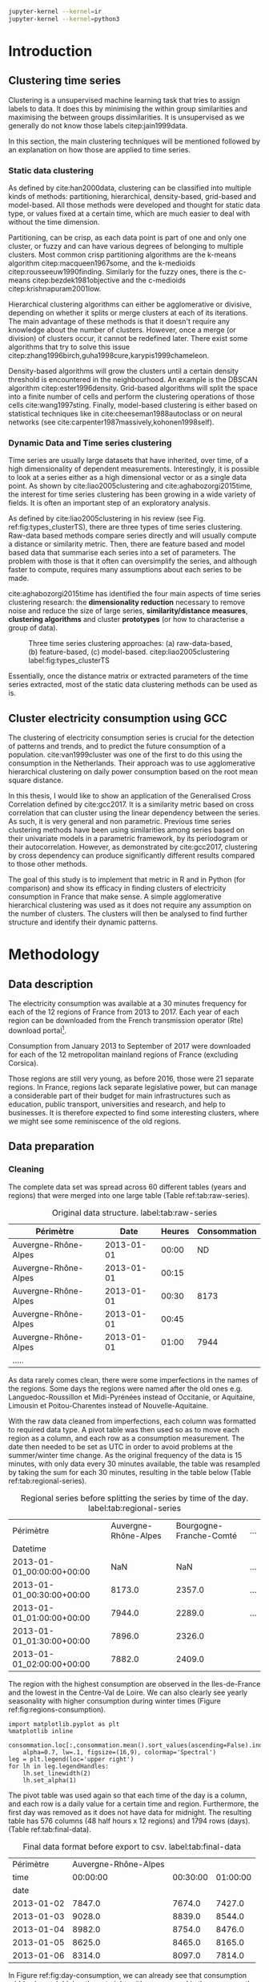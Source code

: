 #+PROPERTY: header-args :eval no-export :exports results
#+PROPERTY: header-args:R :session kernel-8c2454b8-2cd2-45aa-9a12-feaab15d5c16.json
#+PROPERTY: header-args:ipython :session kernel-d3db1f04-9244-423c-8c12-0d474efae3b5.json
#+PROPERTY: header-args:ipython+ :results raw drawer

#+OPTIONS: toc:nil 
#+OPTIONS: ^:{} 
# #+OPTIONS: tags:nil 
# #+OPTIONS: 
# #+OPTIONS: 
# #+EXPORT_EXCLUDE_TAGS: noexport

#+latex_header: \input{./latex/plantilla_memoria_tfm.tex}
#+Bibliography: ~/ref.bib

#+BEGIN_SRC sh
    jupyter-kernel --kernel=ir
    jupyter-kernel --kernel=python3
#+END_SRC

\pagebreak
* Introduction

** Clustering time series
   
    Clustering is a unsupervised machine learning task that tries to assign
    labels to data. It does this by minimising the within group similarities
    and maximising the between groups dissimilarities. It is unsupervised as we
    generally do not know those labels citep:jain1999data.
    
    In this section, the main clustering techniques will be mentioned followed
    by an explanation on how those are applied to time series.
   
*** Static data clustering

    As defined by cite:han2000data, clustering can be classified into multiple
    kinds of methods: partitioning, hierarchical, density-based, grid-based and
    model-based. All those methods were developed and thought for static data
    type, or values fixed at a certain time, which are much easier to deal with
    without the time dimension.

    Partitioning, can be crisp, as each data point is part of one and only one
    cluster, or fuzzy and can have various degrees of belonging to multiple
    clusters. Most common crisp partitioning algorithms are the k-means algorithm
    citep:macqueen1967some, and the k-medioids citep:rousseeuw1990finding.
    Similarly for the fuzzy ones, there is the c-means citep:bezdek1981objective
    and the c-medioids citep:krishnapuram2001low.
   
    Hierarchical clustering algorithms can either be agglomerative or divisive,
    depending on whether it splits or merge clusters at each of its iterations.
    The main advantage of these methods is that it doesn't require any knowledge
    about the number of clusters. However, once a merge (or division) of clusters
    occur, it cannot be redefined later. There exist some algorithms that try to
    solve this issue citep:zhang1996birch,guha1998cure,karypis1999chameleon.
   
    Density-based algorithms will grow the clusters until a certain density
    threshold is encountered in the neighbourhood. An example is the DBSCAN
    algorithm citep:ester1996density. Grid-based algorithms will split the space
    into a finite number of cells and perform the clustering operations of those
    cells cite:wang1997sting. Finally, model-based clustering is either based on
    statistical techniques like in cite:cheeseman1988autoclass or on neural
    networks (see cite:carpenter1987massively,kohonen1998self).

               
*** Dynamic Data and Time series clustering
    
    Time series are usually large datasets that have inherited, over time, of a high
    dimensionality of dependent measurements. Interestingly, it is possible
    to look at a series either as a high dimensional vector or as a single data
    point. As shown by cite:liao2005clustering and cite:aghabozorgi2015time, the
    interest for time series clustering has been growing in a wide variety of fields.
    It is often an important step of an exploratory analysis.
    
    As defined by cite:liao2005clustering in his review (see Fig.
    ref:fig:types_clusterTS), there are three types of time series clustering.
    Raw-data based methods compare series directly and will usually compute a
    distance or similarity metric. Then, there are feature based and model based
    data that summarise each series into a set of parameters. The problem with
    those is that it often can oversimplify the series, and although faster to
    compute, requires many assumptions about each series to be made.
    
    cite:aghabozorgi2015time has identified the four main aspects of time series
    clustering research: the *dimensionality reduction* necessary to remove noise
    and reduce the size of large series, *similarity/distance measures*,
    *clustering algorithms* and cluster *prototypes* (or how to characterise a group
    of data).

   #+caption: Three time series clustering approaches: (a) raw-data-based, (b) feature-based, (c) model-based. citep:liao2005clustering label:fig:types_clusterTS
   [[file:img/types_clusterTS.png]]
   
   Essentially, once the distance matrix or extracted parameters of the time series
   extracted, most of the static data clustering methods can be used as is.
     
** Cluster electricity consumption using GCC
   
   The clustering of electricity consumption series is crucial for the detection
   of patterns and trends, and to predict the future consumption of a
   population. cite:van1999cluster was one of the first to do this using the
   consumption in the Netherlands. Their approach was to use agglomerative
   hierarchical clustering on daily power consumption based on the root mean
   square distance.
   
   In this thesis, I would like to show an application of the Generalised Cross
   Correlation defined by cite:gcc2017. It is a similarity metric based on cross
   correlation that can cluster using the linear dependency between the series.
   As such, it is very general and non parametric. Previous time series
   clustering methods have been using similarities among series based on their
   univariate models in a parametric framework, by its periodogram or their
   autocorrelation. However, as demonstrated by cite:gcc2017, clustering by
   cross dependency can produce significantly different results compared
   to those other methods.
   
   The goal of this study is to implement that metric in R and in Python (for
   comparison) and show its efficacy in finding clusters of electricity
   consumption in France that make sense. A simple agglomerative hierarchical
   clustering was used as it does not require any assumption on the number of
   clusters. The clusters will then be analysed to find further structure and
   identify their dynamic patterns.

   \pagebreak
* Methodology
** Data description
   The electricity consumption was available at a 30 minutes frequency for each of
   the 12 regions of France from 2013 to 2017. Each year of each region can be
   downloaded from the French transmission operator (Rte) download portal[fn:1].

   Consumption from January 2013 to September of 2017 were downloaded for each of
   the 12 metropolitan mainland regions of France (excluding Corsica). 

   Those regions are still very young, as before 2016, those were 21
   separate regions. In France, regions lack separate legislative power, but can
   manage a considerable part of their budget for main infrastructures such as
   education, public transport, universities and research, and help to businesses.
   It is therefore expected to find some interesting clusters, where we might see
   some reminiscence of the old regions.

[fn:1] http://www.rte-france.com/en/eco2mix/eco2mix-telechargement-en

** Data preparation
*** Cleaning

    The complete data set was spread across 60 different tables (years and
    regions) that were merged into one large table (Table ref:tab:raw-series).

#+caption: Original data structure. label:tab:raw-series
| Périmètre            |       Date | Heures | Consommation |
|----------------------+------------+--------+--------------|
| Auvergne-Rhône-Alpes | 2013-01-01 |  00:00 |           ND |
| Auvergne-Rhône-Alpes | 2013-01-01 |  00:15 |              |
| Auvergne-Rhône-Alpes | 2013-01-01 |  00:30 |         8173 |
| Auvergne-Rhône-Alpes | 2013-01-01 |  00:45 |              |
| Auvergne-Rhône-Alpes | 2013-01-01 |  01:00 |         7944 |
| .....                |            |        |              |

    As data rarely comes clean, there were some imperfections in the names of
    the regions. Some days the regions were named after the old ones e.g.
    Languedoc-Roussillon et Midi-Pyrénées instead of Occitanie, or Aquitaine,
    Limousin et Poitou-Charentes instead of Nouvelle-Aquitaine.

    With the raw data cleaned from imperfections, each column was formatted to
    required data type. A pivot table was then used so as to move each region as
    a column, and each row as a consumption measurement. The date then needed to
    be set as UTC in order to avoid problems at the summer/winter time change.
    As the original frequency of the data is 15 minutes, with only data every 30
    minutes available, the table was resampled by taking the sum for each 30
    minutes, resulting in the table below (Table ref:tab:regional-series).
 
#+BEGIN_SRC ipython :exports none :results silent
  from os.path import join
  import glob
  import pandas as pd

  data_path = "data"

  # Combine all the .xls interruptof each region
  data = pd.concat([
      pd.read_table(
          file, encoding="cp1252", delimiter="\t", engine="python",
          index_col=False).iloc[:-1, :]
      for file in glob.glob(join(data_path, "*.xls"))
  ])

  # Format type of variables
  data["Consommation"] = pd.to_numeric(data["Consommation"], errors='coerce')
  data["Datetime"] = pd.to_datetime(
      (data["Date"] + '_' + data["Heures"]).apply(str), format='%Y-%m-%d_%H:%M')

  # Correct regions names
  data.loc[data['Périmètre'] == 'Auvergne et Rhône-Alpes', 'Périmètre'] = 'Auvergne-Rhône-Alpes'
  data.loc[data['Périmètre'] == 'Bourgogne et Franche Comté', 'Périmètre'] = 'Bourgogne-Franche-Comté'
  data.loc[data['Périmètre'] == 'Alsace, Champagne-Ardenne et Lorraine', 'Périmètre'] = 'Grand-Est'
  data.loc[data['Périmètre'] == 'Nord-Pas-de-Calais et Picardie', 'Périmètre'] = 'Hauts-de-France'
  data.loc[data['Périmètre'] == 'Aquitaine, Limousin et Poitou-Charentes', 'Périmètre'] = 'Nouvelle-Aquitaine'
  data.loc[data['Périmètre'] == 'Languedoc-Roussillon et Midi-Pyrénées', 'Périmètre'] = 'Occitanie'

  # Reshape to row = datetime and column = region, all values are consumption
  consommation = pd.pivot_table(
      data, values='Consommation', index='Datetime', columns=['Périmètre'])
  # Set timezone as it creates problem when changing between daylight saving times.
  consommation = consommation.tz_localize('UTC', ambiguous=False)
  consommation = consommation.resample('30T').sum()
  #+END_SRC

#+caption: Regional series before splitting the series by time of the day. label:tab:regional-series
| Périmètre                 | Auvergne-Rhône-Alpes | Bourgogne-Franche-Comté | ... |
| Datetime                  |                      |                         |     |
|---------------------------+----------------------+-------------------------+-----|
| 2013-01-01_00:00:00+00:00 |                  NaN |                     NaN | ... |
| 2013-01-01_00:30:00+00:00 |               8173.0 |                  2357.0 | ... |
| 2013-01-01_01:00:00+00:00 |               7944.0 |                  2289.0 | ... |
| 2013-01-01_01:30:00+00:00 |               7896.0 |                  2326.0 |     |
| 2013-01-01_02:00:00+00:00 |               7882.0 |                  2409.0 |     |


The region with the highest consumption are observed in the Iles-de-France and
the lowest in the Centre-Val de Loire. We can also clearly see yearly
seasonality with higher consumption during winter times (Figure ref:fig:regions-consumption).

   #+BEGIN_SRC ipython :ipyfile
     import matplotlib.pyplot as plt
     %matplotlib inline

     consommation.loc[:,consommation.mean().sort_values(ascending=False).index].plot(
         alpha=0.7, lw=.1, figsize=(16,9), colormap='Spectral')
     leg = plt.legend(loc='upper right')
     for lh in leg.legendHandles:
         lh.set_linewidth(2)
         lh.set_alpha(1)
   #+END_SRC

#+RESULTS:
:RESULTS:
# Out[5]:
#+caption: Electricity consumption of each of the French regions from 2013 to end 2017. label:fig:regions-consumption
[[file:./obipy-resources/3170sqC.png]]
:END:

The pivot table was used again so that each time of the day is a column, and
each row is a daily value for a certain time and region. Furthermore, the first
day was removed as it does not have data for midnight. The resulting table has
576 columns (48 half hours x 12 regions) and 1794 rows (days).(Table ref:tab:final-data).

 #+BEGIN_SRC ipython :exports none :results silent
   import datetime

   consommation["date"] = pd.to_datetime(consommation.index).date
   consommation["time"] = pd.to_datetime(consommation.index).time
   consommation = pd.pivot_table(pd.melt(consommation, id_vars=["date", "time"]),
                               index="date", values="value", columns=["Périmètre", "time"])
   consommation = consommation.loc[datetime.date(2013,1,2):, :]
 #+END_SRC

#+caption: Final data format before export to csv. label:tab:final-data
|  Périmètre | Auvergne-Rhône-Alpes |          |          |
|       time |             00:00:00 | 00:30:00 | 01:00:00 |
|------------+----------------------+----------+----------|
|       date |                      |          |          |
| 2013-01-02 |               7847.0 |   7674.0 |   7427.0 |
| 2013-01-03 |               9028.0 |   8839.0 |   8544.0 |
| 2013-01-04 |               8982.0 |   8754.0 |   8476.0 |
| 2013-01-05 |               8625.0 |   8465.0 |   8165.0 |
| 2013-01-06 |               8314.0 |   8097.0 |   7814.0 |


In Figure ref:fig:day-consumption, we can already see that consumption midday
is much higher than at night, with more spread in the summmer than in the winter.

   #+BEGIN_SRC ipython :ipyfile
     mean_by_time  = consommation.groupby(level=1,  axis=1).mean().reset_index()
     mean_by_time.loc[:,mean_by_time.mean().sort_values(ascending=False).index].plot(
         alpha=0.9, lw=.5, figsize=(20,14), colormap='Spectral')
     leg = plt.legend(loc='upper right')
     for lh in leg.legendHandles:
         lh.set_linewidth(2)
         lh.set_alpha(1)
 #+END_SRC

 #+RESULTS:
 :RESULTS:
 # Out[68]:
#+caption: Regional mean electricity consumption at different times. label:fig:day-consumption
 [[file:./obipy-resources/3170jWw.png]]
 :END:

 #+BEGIN_SRC ipython :exports none :results silent
   # Merge multi index column names to read in R
   consommation.columns = [col[0] + '_' + str(col[1]) for col in consommation.columns.values]
   # Save to access from R
   consommation.to_csv(join(data_path, "consommation.csv"))
 #+END_SRC

*** Transformation

**** Stationarity
     
     The original series have a strong seasonality as show in Figure ref:fig:acf-raw.
 
 #+BEGIN_SRC R :results output graphics :file ./img/acf_diff7_R.png :width 900 :height 600
   library(tidyverse)
   library(xts)

   consommation <- read.csv('./data/consommation.csv', row.names='date')

   par(mfrow=c(3,4))
   par(mar=c(5.1,4.1,4.1,2.1))
   for (i in 1:12){
     acf(consommation[,(i-1)*48+1], lag=100, main=colnames(consommation)[(i-1)*48+1])
   }
 #+END_SRC

 #+caption: Autocorrelation function for the selected series of the original data. label:fig:acf-raw
 #+RESULTS:
 [[file:./img/acf_diff7_R.png]]
 
To try and remove it, we first take a regular difference, since the series have
strong dependence compatible to long memory processes. For sake of simplicity, a
regular difference instead of fractional ones. (Fig. ref:fig:acf-regular).
 
 #+BEGIN_SRC R :results output graphics :file ./img/acf_test_R.png :width 900 :height 600
   par(mfrow=c(3,4))
   par(mar=c(5.1,4.1,4.1,2.1))
   for (i in 1:12){
     acf(diff(consommation[,(i-1)*48+1], 1), lag=100, main=colnames(consommation)[(i-1)*48+1])
   }
 #+END_SRC

 #+caption: Autocorrelation function of the regularly differentiated series for selected series. label:fig:acf-regular
 #+RESULTS:
 [[file:./img/acf_test_R.png]]

The weekly difference was then taken (difference between all the values
separated by seven days). This was able to remove most of all seasonality, as
most of the values stay within the confidence interval (fig. ref:fig:acf-final).

 #+BEGIN_SRC R :results output graphics :file ./img/acf_diff71_R.png :width 900 :height 600
   par(mfrow=c(3,4))
   par(mar=c(5.1,4.1,4.1,2.1))
   for (i in 1:12){
     acf(diff(diff(consommation[,(i-1)*48+1],1),7), lag=100, main=colnames(consommation)[(i-1)*48+1])
   }
 #+END_SRC

 #+caption: Autocorrelation function of the selected regularly and weekly differenciated series. label:fig:acf-final
 #+RESULTS:
 [[file:./img/acf_diff71_R.png]]
 
The Dickey-Fuller test was used on all the series and confirmed that
 all the series are now significantly stationary (all p-values lower than 10e^{-21}).

 #+BEGIN_SRC R :exports none :results silent
   library(fpp)

   consommation <- diff(diff(as.matrix(consommation),7),1)
   max_p = 0
   for (i in 2:dim(consommation)[2]){
     p = adf.test(consommation[,i], alternative='stationary')$p.value
     if (p > max_p){
       max_p <- p
     }
   }
   print(paste(c('All values below', max_p), collapse=' '))
 #+END_SRC
 
#+BEGIN_SRC R :exports none
  library(uroot)

  hegy.test()
#+END_SRC


 #+BEGIN_SRC ipython :ipyfile :exports none :results silent
   from statsmodels.tsa.stattools import acf
   import pandas as pd
   import matplotlib.pyplot as plt
   from os.path import join
   from statsmodels.tsa.stattools import adfuller
   %matplotlib inline

   data_path = "data"

   consommation = pd.read_csv(join(data_path, 'consommation.csv'), index_col=0)

   def test_stationarity(timeseries):
       # Perform Dickey-Fuller test:
       dftest = adfuller(timeseries, autolag="AIC")
       dfoutput = pd.Series(dftest[0:4], index=['Test Statistic', 'p-value', '#Lags Used', 'Number of Observations Used'])
       for key, value in dftest[4].items():
           dfoutput['Critical Value (%s)' % key] = value
       return dfoutput

   consommation = consommation.diff(7).diff(1).iloc[8:,:]
   p_values = consommation.apply(lambda x: test_stationarity(x)["p-value"])
   p_values.max()
 #+END_SRC

 #+RESULTS:
 :RESULTS:
 # Out[74]:
 : 1.601721472225731e-22
 :END:

**** Standardisation
     
 In order to standardise the data so as to get a zero mean and standard deviation of
 1, the z-score was applied to each individual series eqref:eq:zscore.

 \begin{equation}
 z_t = \frac{x_t - \hat{\mu}}{\hat{\sigma}} \label{eq:zscore},
 \end{equation}
 
 where $\hat{\mu} = \bar{X}_t$ and $\hat{\sigma}^2 = Var(X_t)$.

 
#+BEGIN_SRC R :exports none :results output drawer
  consommation <- scale(consommation)

  print(mean(consommation[,1]))
  print(sd(consommation[,1]))
#+END_SRC

#+RESULTS:
:RESULTS:
[1] -2.064756e-17
[1] 1
:END:
 

#+BEGIN_SRC ipython :exports none :results output drawer
  from scipy.stats.mstats import zscore
  consommation = consommation.apply(zscore, axis=0)
  print('Mean of z score is between', consommation.mean().min(), ' and ', consommation.mean().max())
  print('Std of z score is between', consommation.std().min(), ' and ', consommation.std().max())
#+END_SRC

#+RESULTS:
:RESULTS:
Mean of z score is between -3.4562374114870496e-17  and  4.674623261579606e-17
Std of z score is between 1.000280072824422  and  1.000280072824427
:END:
     

   \pagebreak
** GCC description
   
   As described before, the GCC is a general non parametric similarity
   metric (as it does not assume any parametric model for the series), that look
   at the dependencies between series using their cross correlation. The main
   idea is that it is possible to first cluster the series by the dependency
   among the series, without any assumption made on those. Then it is possible
   to break down those more homogeneous clusters looking at the internal
   dependency of those series.

   The GCC computation is based on the determinant of the cross correlation
   matrices from lag zero to lag k. To do this, for a given k, it is necessary
   to construct the $X(i)$ and $X(j)$ matrices from the $i$-th and $j$-th series (of
   size T) as follow:

   \begin{equation}
   X(i) = 
   \begin{pmatrix}
     X_{i,1}   & X_{i,2}     & \ldots & X_{i,k+1}\\
     X_{i,2}   & X_{i,3}     & \ldots & X_{i,k+2}\\
     \vdots    & \vdots      & \ddots & \vdots   \\
     X_{i,T-k} & X_{i,T-k+1} & \ldots & X_{i,T}  \\
   \end{pmatrix}.
   \end{equation}

   With both $X(i)$ and $X(j)$ constructed, we can merge them to form 

   \begin{equation}
   X(i,j) = (X(i),X(j)).
   \end{equation}

   The GCC is can then be computed as:

   \begin{equation}
   \widehat{GCC}(X_i,X_i) = 1 - \frac{|\widehat{R}_{X(i,j)}|^{k+1}}{|\widehat{R}_{X(i)}|^{k+1}|\widehat{R}_{X(j)}|^{k+1}}, \label{eq:GCC}
   \end{equation}

   where $\widehat{R}$ is the sample correlation matrix of each matrix. This gives
   a similarity value between 0 and 1 where 1 is the highest possible degree of similarity
   possible and 0 when there is absolutely no cross dependency between the series. 

   For clustering it is then necessary to build a distance matrix as such:

   \begin{equation}
   DM_{\widehat{GCC}} = 
   \begin{pmatrix}
     0                          & 1-\widehat{GCC}(X_1,X_2) & \ldots & 1-\widehat{GCC}(X_1,X_N)\\
     1-\widehat{GCC}(X_2,X_1)   & 0                        & \ldots & 1-\widehat{GCC}(X_2,X_N)\\
     \vdots                     & \vdots                   & \ddots & \vdots                  \\
     1-\widehat{GCC}(X_N,X_1)   & 1-\widehat{GCC}(X_N,X_2) & \ldots & 0                       \\
   \end{pmatrix}.
   \end{equation}

   It is necessary to do $1-\widehat{GCC}(X_i,X_j)$ if the original measure was
   calculated as in equation (ref:eq:GCC), which is a similarity metric, and what is
   needed here is a distance where 0 corresponds to series close to each other
   and 1 to series that are far apart.
   
   There are two ways for selecting the number of lag k. Either by taking the
   maximum order p of all series fitted an auto-regressive model with BIC as the
   model selection criterion, or using a Dynamic Factor Model which will give
   more information about the relevant number of lags for the cross
   correlations, as described in cite:gcc2017.

   
** GCC calculation
**** Selecting k
     
     In order to select k, the maximum lag was taken by fitting auto-regressive
     models to each of the series (using BIC). A maximum lag of 40 was used and was computed
     both in R and in Python (see Appendix). In both case, it found a maximum fitted lag of 37.
     This k was considered sufficiently large to capture the cross dependencies
     between the series and was therefore used.
    
   
     This lag seems appropriate when looking at the partial autocorrelation
     functions in Figure ref:fig:pacf, as that is where the last significant
     value is observed.

    #+BEGIN_SRC ipython :exports results :results raw graphics
      from statsmodels.tsa.stattools import pacf
      import numpy as np

      plt.figure()
      ax = plt.gca()
      all_pacf = np.array([pacf(consommation.loc[:,columns], nlags=100) for columns in consommation])
      mean_pacf = pacf(consommation.mean(axis=1).values, nlags=100)
      plt.axhline(1.96/np.sqrt(len(mean_pacf)), color='red')
      plt.axhline(-1.96/np.sqrt(len(mean_pacf)), color='red')
      for p in all_pacf:
          plt.plot(p, alpha=0.05, color="black")
      plt.plot(pacf(consommation.mean(axis=1), nlags=100), color='red')
      ax.set_xlabel("Lag")
      ax.set_ylabel("Partial Autocorrelation")
    #+END_SRC

    #+caption: Partial autocorrelation functions of the stationary scaled data. label:fig:pacf
    #+RESULTS:
    [[file:./obipy-resources/324eFu.png]]
**** Distance matrix
     
The GCC was computed in both R and in Python to validate the results (see Appendix). The
maximum difference between the results of the computation in the two language
was of \pm5.3e^{-15} and can therefore be considered equivalent.
    
#+BEGIN_SRC ipython :exports none
  DM_R = pd.read_csv('./data/DM_GCC_37_R.csv', index_col=0)
  DM_GCC = pd.read_csv('./data/DM_GCC_37.csv', index_col=0)
  abs(DM_R.values - DM_GCC.values).max()
#+END_SRC

#+RESULTS:
:RESULTS:
# Out[76]:
: 5.329070518200751e-15
:END:


\pagebreak
* Results
   
** Clustering procedure
   
#+BEGIN_SRC R :exports none :results silent
  DM_GCC <- read.csv(file="data/DM_GCC_37_R.csv", row.names=1)
#+END_SRC

   Hierarchical clustering was used, as it doesn't require a defined number of
   clusters to be set, and can directly be computed with a distance matrix. 

*** Linkage
    
    More specifically, agglomerative clustering was used, where each data points
    starts in its own cluster and iteratively gets merged with its closest cluster.
    There are different methods to compute that intra-cluster distance, refered to
    as linkage method. The most popular methods were compared using the cophenetic
    correlation, which is the correlation coefficient between the distances between
    each point using their cluster distances and the original distance. A value
    closer to 1 means that the defined clusters respect better the original
    distances. 
    
    As such, in both R and Python, the most conservative method was the
    average linkage and was therefore used to create the dendrogram (Table
    ref:tab:cophenetic). Different results were obtained for the 'centroid' and
    'median' method, but still didn't beat the 0.77 of cophenetic correlation of
    the 'average' linkage.
    
    #+BEGIN_SRC ipython :exports none :results raw drawer
      import scipy.cluster.hierarchy as hcl
      from scipy.spatial.distance import pdist

      linkage_gcc = hcl.single(squareform(DM_GCC))
      single = hcl.cophenet(linkage_gcc, pdist_gcc)[0]
      linkage_gcc = hcl.average(squareform(DM_GCC))
      average = hcl.cophenet(linkage_gcc, pdist_gcc)[0]
      linkage_gcc = hcl.centroid(squareform(DM_GCC))
      centroid = hcl.cophenet(linkage_gcc, pdist_gcc)[0]
      linkage_gcc = hcl.weighted(squareform(DM_GCC))
      weighted = hcl.cophenet(linkage_gcc, pdist_gcc)[0]
      linkage_gcc = hcl.median(squareform(DM_GCC))
      median = hcl.cophenet(linkage_gcc, pdist_gcc)[0]
      linkage_gcc = hcl.complete(squareform(DM_GCC))
      complete = hcl.cophenet(linkage_gcc, pdist_gcc)[0]
      linkage_gcc = hcl.ward(squareform(DM_GCC))
      ward = hcl.cophenet(linkage_gcc, pdist_gcc)[0]

      pd.DataFrame({
          'Single': single,
          'Average': average,
          'Centroid': centroid,
          'Weighted': weighted,
          'Median': median,
          'Complete': complete,
          'Ward': ward
      }, index=['Python'])

    #+END_SRC 

    #+RESULTS:
    :RESULTS:
    # Out[1258]:
    #+BEGIN_EXAMPLE
      Average  Centroid  Complete    Median    Single      Ward  Weighted
      Python  0.775384  0.732748  0.693934  0.697206  0.691684  0.663364   0.74322
    #+END_EXAMPLE
    :END:
    
    #+BEGIN_SRC R :exports none :results output drawer
      cor(as.dist(DM_GCC),cophenetic(hclust(as.dist(DM_GCC), method = 'average')))
      cor(as.dist(DM_GCC),cophenetic(hclust(as.dist(DM_GCC), method = 'centroid')))
      cor(as.dist(DM_GCC),cophenetic(hclust(as.dist(DM_GCC), method = 'single')))
      cor(as.dist(DM_GCC),cophenetic(hclust(as.dist(DM_GCC), method = 'median')))
      cor(as.dist(DM_GCC),cophenetic(hclust(as.dist(DM_GCC), method = 'ward.D2')))
      cor(as.dist(DM_GCC),cophenetic(hclust(as.dist(DM_GCC), method = 'complete')))
      cor(as.dist(DM_GCC),cophenetic(hclust(as.dist(DM_GCC), method = 'mcquitty')))
    #+END_SRC

    #+RESULTS:
    :RESULTS:
    [1] 0.7753839
    [1] 0.5551742
    [1] 0.6916843
    [1] 0.2873143
    [1] 0.6633638
    [1] 0.6939336
    [1] 0.7432199
    :END:
     
#+caption: Cophenetic correlation of linkage methods. label:tab:cophenetic
|        | Average | Centroid | Complete | Median | Single | Ward | Weighted |
| Python |    0.77 |     0.73 |     0.69 |   0.70 |   0.69 | 0.66 |     0.74 |
| R      |    0.77 |     0.55 |     0.69 |   0.29 |   0.69 | 0.66 |     0.74 |

     
    In Figure ref:fig:heatmap we can clearly see that there is a lot of structure.
    There are distances across the whole range of the GCC, making it easier to
    distinguish the groups. In fact, the regions appear the be the main
    influencing factor.

    #+BEGIN_SRC ipython :ipyfile :results raw drawer
      import seaborn as sns
      linkage = hcl.linkage(squareform(DM_GCC), method='average')
      sns.clustermap(DM_GCC, row_linkage=linkage, col_linkage=linkage)
      plt.show()
    #+END_SRC

    #+RESULTS:
    :RESULTS:
    # Out[1146]:
    #+caption: Heatmap of the distance matrix rearranged using the average linkage hierarchical clustering. label:fig:heatmap
    [[file:./obipy-resources/324NaF.png]]
    :END:
    
    \pagebreak
*** Number of clusters
    
    Determining the number of cluster can be very challenging. The /factoextra/
    package in R citep:kassambara2016factoextra provides functions to intent
    finding that number automatically. However, as you can see in Figure
    ref:fig:nbclusters_r, it isn't always that obvious.

    The larger silhouette width is observed at two clusters but there is a small
    peak at five clusters. We can also see that the more clusters the better the
    gap statistic. However, we can see a small peak at k=5. Looking at the sum
    of square distance, we can also notice a small "elbow" at k=5.
   
    #+caption: Mean silhouette width, gap statistic and total within cluster sum of square distance for each number of cluster. label:fig:nbclusters_r
    [[file:img/nbclusters_r.png]]
    
    # #+BEGIN_SRC R :file ./img/silhouette_nb.png :results output graphics 
    #       # http://www.sthda.com/english/articles/29-cluster-validation-essentials/96-determining-the-optimal-number-of-clusters-3-must-know-methods/
    #   library(factoextra)
    #   fviz_nbclust(DM_GCC, hcut, method = "silhouette", k.max=30)
    # #+END_SRC

    # #+caption: Mean silhouette width for each number of cluster. label:fig:silhouette
    # #+RESULTS:
    # [[file:./img/silhouette_nb.png]]
    
    
    # In fig. ref:fig:gap, we can see that the more clusters the better the gap
    # statistic. However, we can see a small peak at k=5.
    
    # #+BEGIN_SRC R :file ./img/gap_nb_30.png :results output graphics
    # fviz_nbclust(DM_GCC, hcut, method = "gap_stat", k.max=30, nboot=3)
    # #+END_SRC

    # #+caption: Gap statistic for each number of cluster. label:fig:gap
    # #+RESULTS:
    # [[file:./img/gap_nb_30.png]]
    
# In figure ref:fig:wss, we can also notice a small "elbow" at k=5.

    
    # #+BEGIN_SRC R :file ./img/wss_nb.png :results output graphics
    # fviz_nbclust(DM_GCC, hcut, method = "wss", k.max=30)
    # #+END_SRC

    # #+caption: Total within cluster sum of square distance for each number of cluster. label:fig:wss
    # #+RESULTS:
    # [[file:./img/wss_nb.png]]
    

    This all suggest that there might be five clusters in our dataset, as shown on the
    dendrogram (Fig. ref:fig:dendrogram). Another way to look at those clusters is
    by looking the first two principal coordinates of the distance matrix (Fig. ref:fig:pca_cluster).
  
    #+BEGIN_SRC R :results output graphics :file ./img/dendrogram_R.png
      res <- hcut(as.dist(DM_GCC), k = 5, isdiss=TRUE)
      fviz_dend(res, rect = TRUE)
    #+END_SRC

    #+caption: Dendrogram of the distance matrix using average linkage. label:fig:dendrogram
    #+RESULTS:
    [[file:./img/dendrogram_R.png]]


    #+BEGIN_SRC R :results output graphics :file ./img/region_clusters_R.png
      hc <- hclust(as.dist(DM_GCC), method = 'average')
      groups <- cutree(hc, k=5)
      fviz_cluster(list(data=DM_GCC, cluster=groups), geom='point')
    #+END_SRC

    #+caption: five clusters over the two principal components of the distance matrix. label:fig:pca_cluster
    #+RESULTS:
    [[file:./img/region_clusters_R.png]]

    In Figure ref:fig:silhouette_width, we can see the silhouette width of each of the
    samples in their respective cluster. There seems to be some misclassification
    for some samples in cluster 3, but overall each cluster has notably high
    silhouette width.

    #+BEGIN_SRC R :results output graphics :file ./img/sil_clusters_R.png
      require("cluster")
      sil <- silhouette(groups, DM_GCC)
      fviz_silhouette(sil)
    #+END_SRC

    #+caption: Silhouette width of the samples in each cluster. label:fig:silhouette_width
    #+RESULTS:
    [[file:./img/sil_clusters_R.png]]



    
    \pagebreak
** Cluster description
   
*** Mapping the clusters

    If we were to only use two clusters, the PACA region is clearly the most
    distinct of all the regions (Fig. ref:fig:2clusters_map).

  #+BEGIN_SRC python :session :results silent
    import pygal
    from itertools import chain
    import pandas as pd
    import scipy.cluster.hierarchy as hcl
    from scipy.spatial.distance import squareform
    import numpy as np

    DM_GCC = pd.read_csv('data/DM_GCC_37.csv', index_col=0)
    consommation = pd.read_csv('data/consommation.csv',index_col=0)

    n_clusters = 5
    linkage = hcl.linkage(squareform(DM_GCC), method='average')
    clusters = hcl.fcluster(linkage, t=n_clusters, criterion="maxclust")

    regions = [string.split('_')[0] for string in consommation.columns]
    times = [string.split('_')[1] for string in consommation.columns]
    consommation_clusters = pd.DataFrame(np.transpose([regions,
                                                    times,
                                                    list(clusters)]), columns=["Region", "Time", "Cluster"])

    region_cluster = consommation_clusters.groupby(by="Region")["Cluster"].value_counts().index.to_frame()
    region_cluster.index = region_cluster["Region"].values

    region_codes = pd.read_csv("./data/frenchRegions.csv")

    region_cluster["Region"].isin(region_codes["Region"])
    region_cluster["region_match"] = region_cluster["Region"]

    region_codes = {}
    region_codes["Auvergne-Rhône-Alpes"] = [83, 82]
    region_codes["Bourgogne-Franche-Comté"] = [26, 43]
    region_codes["Bretagne"] = [53]
    region_codes["Centre-Val de Loire"] = [24]
    region_codes["Grand-Est"] = [42, 21, 41]
    region_codes["Hauts-de-France"] = [31, 22]
    region_codes["Ile-de-France"] = [11]
    region_codes["Normandie"] = [23, 25]
    region_codes["Nouvelle-Aquitaine"] = [72, 54, 74]
    region_codes["Occitanie"] = [91, 73]
    region_codes["PACA"] = [93]
    region_codes["Pays-de-la-Loire"] = [52]

    fr_chart = pygal.maps.fr.Regions()
    fr_chart.title = 'Regions clusters'
    for cluster in np.unique(region_cluster["Cluster"]):
        fr_chart.add("Cluster " + str(cluster), 
                    list(chain.from_iterable([region_codes[region] 
                                            for region in region_cluster.loc[
                                                region_cluster["Cluster"]==cluster, "Region"].values])))
    fr_chart.render_to_file("./img/5_regions_clusters.svg")
  #+END_SRC
  
  #+caption: Map of the two clusters on the map of France. The regions shown are the old more numerous regions, but the boundaries of the 12 new regions are the same. label:fig:2clusters_map
  [[file:./img/2clusters_map.png]]
  
  However, in order to have a deeper understanding of the composition of France,
  five clusters was the other clear delimitation. It is very clear here, that all
  the clusters have a strong geographical meaning. All regions are in different
  clusters apart from cluster 4 and 5 that are mixed geographically (Table
  ref:tab:regions_clusters and Fig. ref:fig:5clusters_map), which are more
  defined by their consumption over time.
  
#+caption: Regions in each clusters. label:tab:regions_clusters
|    1 | 2         | 3     | 4         | 5         |
|------+-----------+-------+-----------+-----------|
| PACA | N-A       | A-R-A | Bretagne  | Bretagne  |
|      | Occitanie | B-F-C | C-V-L     | C-V-L     |
|      |           | G-E   | I-F       | I-F       |
|      |           |       | Normandie | Normandie |
|      |           |       | P-L       | P-L       |
|      |           |       |           | H-F       |
  
#+BEGIN_SRC ipython :exports none
clustered_regions
#+END_SRC

#+RESULTS:
:RESULTS:
# Out[105]:
#+BEGIN_EXAMPLE
  {1: {'PACA'},
  2: {'Nouvelle-Aquitaine', 'Occitanie'},
  3: {'Auvergne-Rhône-Alpes', 'Bourgogne-Franche-Comté', 'Grand-Est'},
  4: {'Bretagne',
  'Centre-Val de Loire',
  'Ile-de-France',
  'Normandie',
  'Pays-de-la-Loire'},
  5: {'Bretagne',
  'Centre-Val de Loire',
  'Hauts-de-France',
  'Ile-de-France',
  'Normandie',
  'Pays-de-la-Loire'}}
#+END_EXAMPLE
:END:
  

  #+caption: Map of the five clusters on the map of France. The regions shown are the old more numerous regions, but the boundaries of the 12 new reiongs are the same. label:fig:5clusters_map
  [[file:./img/5clusters_map.png]]
   
\pagebreak
\pagebreak
*** Within clusters structure

    In this section, the goal was to find out if there was more structure within
    each of the clusters. A dendrogram was plotted for each cluster and the
    label was coloured depending on the time of the day, where black is late in
    the day and red is early morning. The lighter colours are towards midday.     

    Cluster 1 only contains the PACA region. In Figure ref:fig:cluster1, we can
    see that there are three main clusters, mornings from 6:30 to 11:00,
    midday-afternoon from 11:30 to 20:00, and the night cluster from 20:00 to
    6:00. Days (11:30 to 20:00) and nights (20:30 to 11:00) are however the most
    well defined.
    
 #+BEGIN_SRC ipython :ipyfile 
   sub_DM_GCC = DM_GCC.loc[clusters==3, clusters==3]
   sub_linkage = hcl.linkage(squareform(sub_DM_GCC), method='average')

   fig = plt.figure(figsize=(10,12), dpi=96)
   fig.add_subplot(2,1,1)
   labels = [l.split('_')[0] for l in sub_DM_GCC.columns]
   unique_labels = np.unique(labels)
   hcl.dendrogram(sub_linkage,
               labels = labels)
   my_palette = plt.cm.get_cmap("RdGy", len(unique_labels))
   label_color = {l:my_palette(i) for l, i in zip(unique_labels, np.arange(len(unique_labels)))}
   ax = plt.gca()
   xlbls = ax.get_xmajorticklabels()
   for lbl in xlbls:
       lbl.set_color(label_color[lbl.get_text()])

   fig.add_subplot(2,1,2)
   labels = [l.split('_')[1] for l in sub_DM_GCC.columns]
   unique_labels = np.unique(labels)
   hcl.dendrogram(sub_linkage,
               labels = labels)
   my_palette = plt.cm.get_cmap("RdGy", len(unique_labels))
   label_color = {l:my_palette(i) for l, i in zip(unique_labels, np.arange(len(unique_labels)))}
   ax = plt.gca()
   xlbls = ax.get_xmajorticklabels()
   for lbl in xlbls:
       lbl.set_color(label_color[lbl.get_text()])

   plt.show()
 #+END_SRC

 #+RESULTS:
 :RESULTS:
 # Out[148]:
 #+caption: Dendrogram of cluster 1. Black is late in the day and red is early morning. The lighter colours are towards midday. label:fig:cluster1
 [[file:./obipy-resources/zVR6Ci.png]]
 :END:

    Cluster two contains two regions (Nouvelle-Aquitaine and Occitanie). In Figure
    ref:fig:cluster2, in the top plot the label was coloured by the region and
    the bottom plot the label was coloured by the time of the day. We can see
    that the most important clustering is by region, but then
    similar clustering as in cluster 1, by time of the day, is observed.
 
 #+BEGIN_SRC ipython :ipyfile 
   sub_DM_GCC = DM_GCC.loc[clusters==2, clusters==2]
   sub_linkage = hcl.linkage(squareform(sub_DM_GCC), method='average')

   fig = plt.figure(figsize=(10,12), dpi=96)
   fig.add_subplot(2,1,1)
   labels = [l.split('_')[0] for l in sub_DM_GCC.columns]
   unique_labels = np.unique(labels)
   hcl.dendrogram(sub_linkage,
               labels = labels)
   my_palette = plt.cm.get_cmap("RdGy", len(unique_labels))
   label_color = {l:my_palette(i) for l, i in zip(unique_labels, np.arange(len(unique_labels)))}
   ax = plt.gca()
   xlbls = ax.get_xmajorticklabels()
   for lbl in xlbls:
       lbl.set_color(label_color[lbl.get_text()])

   fig.add_subplot(2,1,2)
   labels = [l.split('_')[1] for l in sub_DM_GCC.columns]
   unique_labels = np.unique(labels)
   hcl.dendrogram(sub_linkage,
               labels = labels)
   my_palette = plt.cm.get_cmap("RdGy", len(unique_labels))
   label_color = {l:my_palette(i) for l, i in zip(unique_labels, np.arange(len(unique_labels)))}
   ax = plt.gca()
   xlbls = ax.get_xmajorticklabels()
   for lbl in xlbls:
       lbl.set_color(label_color[lbl.get_text()])

   plt.show()
 #+END_SRC

 #+RESULTS:
 :RESULTS:
 # Out[160]:
 #+caption: Dendrogram of cluster 2. Top: Black is Occitanie and red is Nouvelle-Aquitaine. Bottom: Black is late in the day and red is early morning. The lighter colours are towards midday. label:fig:cluster2
 [[file:./obipy-resources/hzZQBk.png]]
 :END:
 
 In cluster 3, containing three regions (Auvergne-Rhône-Alpes,
 Bourgogne-Franche-Comté and Grand-Est) things are very different. The time of
 the day is the most important variable, as apart from Grand-Est, there are 2
 main clusters, the late-night and early-morning cluster and the rest of the day
 (Fig. ref:fig:cluster3).

 #+BEGIN_SRC ipython :ipyfile 
   sub_DM_GCC = DM_GCC.loc[clusters==3, clusters==3]
   sub_linkage = hcl.linkage(squareform(sub_DM_GCC), method='average')

   fig = plt.figure(figsize=(10,12), dpi=96)
   fig.add_subplot(2,1,1)
   labels = [l.split('_')[0] for l in sub_DM_GCC.columns]
   unique_labels = np.unique(labels)
   hcl.dendrogram(sub_linkage,
               labels = labels)
   my_palette = plt.cm.get_cmap("RdGy", len(unique_labels))
   label_color = {l:my_palette(i) for l, i in zip(unique_labels, np.arange(len(unique_labels)))}
   ax = plt.gca()
   xlbls = ax.get_xmajorticklabels()
   for lbl in xlbls:
       lbl.set_color(label_color[lbl.get_text()])

   fig.add_subplot(2,1,2)
   labels = [l.split('_')[1] for l in sub_DM_GCC.columns]
   unique_labels = np.unique(labels)
   hcl.dendrogram(sub_linkage,
               labels = labels)
   my_palette = plt.cm.get_cmap("RdGy", len(unique_labels))
   label_color = {l:my_palette(i) for l, i in zip(unique_labels, np.arange(len(unique_labels)))}
   ax = plt.gca()
   xlbls = ax.get_xmajorticklabels()
   for lbl in xlbls:
       lbl.set_color(label_color[lbl.get_text()])

   plt.show()
 #+END_SRC

 #+RESULTS:
 :RESULTS:
 # Out[158]:
 #+caption: Dendrogram of cluster 3. Black is late in the day and red is early morning. The lighter colours are towards midday. label:fig:cluster3
 [[file:./obipy-resources/gnUCQq.png]]
 :END:
 
 Cluster 4 contains four regions (Bretagne, Centre-Val de Loire, Ile-de-France,
 Normandie and Pays-de-la-Loire), but only late night and early morning times.
 Here the regional clusters are very clear as all regions have been split with
 no clear time cluster (Fig. ref:fig:cluster4).
 

 #+BEGIN_SRC ipython :ipyfile 
   sub_DM_GCC = DM_GCC.loc[clusters==4, clusters==4]
   sub_linkage = hcl.linkage(squareform(sub_DM_GCC), method='average')

   fig = plt.figure(figsize=(10,12), dpi=96)
   fig.add_subplot(2,1,1)
   labels = [l.split('_')[0] for l in sub_DM_GCC.columns]
   unique_labels = np.unique(labels)
   hcl.dendrogram(sub_linkage,
               labels = labels)
   my_palette = plt.cm.get_cmap("RdGy", len(unique_labels))
   label_color = {l:my_palette(i) for l, i in zip(unique_labels, np.arange(len(unique_labels)))}
   ax = plt.gca()
   xlbls = ax.get_xmajorticklabels()
   for lbl in xlbls:
       lbl.set_color(label_color[lbl.get_text()])

   fig.add_subplot(2,1,2)
   labels = [l.split('_')[1] for l in sub_DM_GCC.columns]
   unique_labels = np.unique(labels)
   hcl.dendrogram(sub_linkage,
               labels = labels)
   my_palette = plt.cm.get_cmap("RdGy", len(unique_labels))
   label_color = {l:my_palette(i) for l, i in zip(unique_labels, np.arange(len(unique_labels)))}
   ax = plt.gca()
   xlbls = ax.get_xmajorticklabels()
   for lbl in xlbls:
       lbl.set_color(label_color[lbl.get_text()])

   plt.show()
 #+END_SRC


 #+RESULTS:
 :RESULTS:
 # Out[161]:
  #+caption: Dendrogram of cluster 4. Black is late in the day and red is early morning. The lighter colours are towards midday. label:fig:cluster4
 [[file:./obipy-resources/p2eal0.png]]
 :END:

In cluster 5, there are five regions, the same ones as in cluster 4 as well as
Hauts-de-France. At all times, the Hauts-de-France was grouped with the evenings
of the Centre-Val-de-Loire, Normandie and Iles-de-France, whereas the other
regions are clustered into mornings and evenings.
 
 #+BEGIN_SRC ipython :ipyfile 
   sub_DM_GCC = DM_GCC.loc[clusters==5, clusters==5]
   sub_linkage = hcl.linkage(squareform(sub_DM_GCC), method='average')

   fig = plt.figure(figsize=(10,12), dpi=96)
   fig.add_subplot(2,1,1)
   labels = [l.split('_')[0] for l in sub_DM_GCC.columns]
   unique_labels = np.unique(labels)
   hcl.dendrogram(sub_linkage,
               labels = labels)
   my_palette = plt.cm.get_cmap("RdGy", len(unique_labels))
   label_color = {l:my_palette(i) for l, i in zip(unique_labels, np.arange(len(unique_labels)))}
   ax = plt.gca()
   xlbls = ax.get_xmajorticklabels()
   for lbl in xlbls:
       lbl.set_color(label_color[lbl.get_text()])

   fig.add_subplot(2,1,2)
   labels = [l.split('_')[1] for l in sub_DM_GCC.columns]
   unique_labels = np.unique(labels)
   hcl.dendrogram(sub_linkage,
               labels = labels)
   my_palette = plt.cm.get_cmap("RdGy", len(unique_labels))
   label_color = {l:my_palette(i) for l, i in zip(unique_labels, np.arange(len(unique_labels)))}
   ax = plt.gca()
   xlbls = ax.get_xmajorticklabels()
   for lbl in xlbls:
       lbl.set_color(label_color[lbl.get_text()])

   plt.show()
 #+END_SRC

 #+RESULTS:
 :RESULTS:
 # Out[162]:
 #+caption: Dendrogram of cluster 5. Black is late in the day and red is early morning. The lighter colours are towards midday. label:fig:cluster5
 [[file:./obipy-resources/hLlJ8y.png]]
 :END:


 \pagebreak
*** Clusters patterns
    
As no information about the size of the population in each region was used, the
absolute consumption were not compared between clusters. However, we can still
compare relative changes over the years (Fig. ref:fig:cluster-trend1y), seasons
(Fig. ref:fig:cluster-trend3m) and a typical day (Fig. ref:fig:cluster-day).

The one year moving average trend estimate of each cluster seem to suggest that the regions that had
lower consumptions in 2013-2014 have increased their consumptions in 2016-2017,
and inversely for regions that had it higher in the 2013-2014 period (Fig.
ref:fig:cluster-trend1y). The PACA region (cluster 1) is also clearly
differenciated from the other ones. However, it is difficult to get clear
conclusions as there are not enough data to analyse long term trends.
  
  #+BEGIN_SRC ipython :ipyfile
        from scipy.stats.mstats import zscore
        import pandas as pd
        import matplotlib.pyplot as plt
        import scipy.cluster.hierarchy as hcl
        from scipy.spatial.distance import squareform
        from os.path import join
        %matplotlib inline

        consommation = pd.read_csv(join('data', 'consommation.csv'), index_col=0)
        consommation.index = pd.to_datetime(consommation.index, format="%Y-%m-%d")
        consommation = consommation.apply(zscore, axis=0)
        linkage = hcl.linkage(squareform(DM_GCC), method='average')
        clusters = hcl.fcluster(linkage, t=5, criterion="maxclust")
        #consommation = consommation.diff(365).iloc[365:,:]
        consommation.groupby(clusters, axis=1).mean().rolling(365,center=False).mean().plot(
            figsize=(10,5))
        plt.show()
  #+END_SRC

  #+RESULTS:
  :RESULTS:
  # Out[181]:
  #+caption: One year moving average trend of each cluster. label:fig:cluster-trend1y
  [[file:./obipy-resources/Pgkkwy.png]]
  :END:
  
In the three months moving average trend (Fig. ref:fig:cluster-trend3m), we can see that cluster 1
and two have a higher energy consumption during the summer. This is most likely
due to the use of air conditioning, as those two clusters are in the south of
France, which is not really common (nor necessary) in the north. 

  #+BEGIN_SRC ipython :ipyfile
    from scipy.stats.mstats import zscore
    import pandas as pd
    import matplotlib.pyplot as plt
    import scipy.cluster.hierarchy as hcl
    from scipy.spatial.distance import squareform
    from os.path import join
    %matplotlib inline

    consommation = pd.read_csv(join('data', 'consommation.csv'), index_col=0)
    consommation.index = pd.to_datetime(consommation.index, format="%Y-%m-%d")
    consommation = consommation.apply(zscore, axis=0)
    linkage = hcl.linkage(squareform(DM_GCC), method='average')
    clusters = hcl.fcluster(linkage, t=5, criterion="maxclust")
    consommation.groupby(clusters, axis=1).mean().rolling(30*3,center=False).mean().plot(
        figsize=(10,5))
    plt.show()
  #+END_SRC

  #+RESULTS:
  :RESULTS:
  # Out[172]:
  #+caption: Three months moving average trend of each cluster. label:fig:cluster-trend3m
  [[file:./obipy-resources/I1aLtt.png]]
  :END:
  
Over the day (Fig. ref:fig:cluster-day), cluster 1, and to a smaller extend
cluster 2, tend to use electricity later than the other regions. Again, this is
most likely due to the different life style between the north and south regions
of France. As it is very warm during the days, people tend to go out more in the
evenings, as shown by the higher consumption around 20:00.
  
#+BEGIN_SRC ipython :ipyfile :exports results
    from scipy.stats.mstats import zscore
    import pandas as pd
    import matplotlib.pyplot as plt
    import scipy.cluster.hierarchy as hcl
    from scipy.spatial.distance import squareform
    from os.path import join
    import glob
    import numpy as np
    %matplotlib inline

    data_path = "data"

    # Combine all the .xls interruptof each region
    data = pd.concat([
        pd.read_table(
            file, encoding="cp1252", delimiter="\t", engine="python",
            index_col=False).iloc[:-1, :]
        for file in glob.glob(join(data_path, "*.xls"))
    ])

    # Format type of variables
    data["Consommation"] = pd.to_numeric(data["Consommation"], errors='coerce')
    data["Datetime"] = pd.to_datetime(
        (data["Date"] + '_' + data["Heures"]).apply(str), format='%Y-%m-%d_%H:%M')

    # Correct regions names
    data.loc[data['Périmètre'] == 'Auvergne et Rhône-Alpes', 'Périmètre'] = 'Auvergne-Rhône-Alpes'
    data.loc[data['Périmètre'] == 'Bourgogne et Franche Comté', 'Périmètre'] = 'Bourgogne-Franche-Comté'
    data.loc[data['Périmètre'] == 'Alsace, Champagne-Ardenne et Lorraine', 'Périmètre'] = 'Grand-Est'
    data.loc[data['Périmètre'] == 'Nord-Pas-de-Calais et Picardie', 'Périmètre'] = 'Hauts-de-France'
    data.loc[data['Périmètre'] == 'Aquitaine, Limousin et Poitou-Charentes', 'Périmètre'] = 'Nouvelle-Aquitaine'
    data.loc[data['Périmètre'] == 'Languedoc-Roussillon et Midi-Pyrénées', 'Périmètre'] = 'Occitanie'

    # Reshape to row = datetime and column = region, all values are consumption
    consommation = pd.pivot_table(
        data, values='Consommation', index='Datetime', columns=['Périmètre'])
    # Set timezone as it creates problem when changing between daylight saving times.
    consommation = consommation.tz_localize('UTC', ambiguous=False)
    consommation = consommation.resample('30T').sum()

    DM_GCC = pd.read_csv(join('data', 'DM_GCC_37.csv'), index_col=0)
    daily = pd.read_csv(join('data', 'consommation.csv'), index_col=0)
    daily.index = pd.to_datetime(daily.index, format="%Y-%m-%d")
    consommation = consommation.apply(zscore, axis=0)
    linkage = hcl.linkage(squareform(DM_GCC), method='average')
    clusters = hcl.fcluster(linkage, t=5, criterion="maxclust")
    regions = [series.split('_')[0] for series in daily.columns]
    clustered_regions = {n:set([regions[i] for i in np.where(clusters==n)[0]]) for n in set(clusters)}
    hourly = pd.DataFrame([consommation[list(regions)].groupby([consommation.index.hour]).mean().mean(axis=1)
                  for cluster, regions in clustered_regions.items()], index=np.arange(1,6)).T
    hourly.plot(figsize=(10,5))
    plt.xlabel('Time')
    plt.ylabel('Relative consumption')
    plt.show()

  #+END_SRC

  #+RESULTS:
  :RESULTS:
  # Out[169]:
  #+caption: Hourly mean consumption of everyday for each cluster. label:fig:cluster-day
  [[file:./obipy-resources/zcbyX7.png]]
  :END:

  \pagebreak
* Conclusion
  
The clustering of the electricity consumption of the French regions was
successful, as a very high degree of structure was observed. It was possible to
group the 576 time series (12 regions $\times$ 48 half hours) into five main geographical
clusters. But also detect further clustering possibilities within each of those.
Some clusters were dominated by different consumption in the morning, afternoon
and night. Some other had further geographical delimitation, and others were a
mix of both.

The amount of data was too small to detect any clear long term trends, but
enough to detect periods of lower or higher consumption. On the other hand, the
use of air conditioning in the summer was detected for the two clusters in the
south of France. Furthermore, those two southern clusters also exhibited later
lifestyle with a much higher consumption around 20:00. Most likely due to the
weather being too hot during the days and people enjoying going out in the
evenings.

The GCC, as defined by cite:gcc2017, was successfully able to detect cross
dependencies between the series to a very fine detail. Although it can be
computationally expensive and slow for large series datasets, it has allowed
their clustering without any pre-assumption about these. It is therefore a very
competent metric for any exploratory analysis.

Both Python and R now provide some very mature environment for the manipulation
of time series. The numpy citep:walt2011numpy, pandas citep:mckinney2010data and
scipy citep:jones2014scipy packages available in Python provide with a very
easy, efficient and consistent set of tools, but can sometimes lack the
automatic statistical reports provided by most functions in R cite:team2013r. As
such R has now many tried and tested packages that offer a very high level of
details in the result with a very minimum amount of code. All in all, python
seemed faster and easier for the manipulation of the data, but R provided with a
much stronger level of details for statistical analysis and clustering tools
citep:kassambara2016factoextra.


bibliographystyle:apalike
bibliography:ref.bib

\pagebreak
\appendix
* Code for selection of k
  
     - In R:

     #+BEGIN_SRC R :exports code :results output drawer :eval no
       library(FitAR)

       getOrder <- function(ts, order.max=40) {
         SelectModel(ts, ARModel = 'AR', Criterion = 'BIC', lag.max = order.max)[1,1]
       }

       k <- max(apply(consommation, 2, getOrder))
     #+END_SRC

     #+RESULTS:
     :RESULTS:
     [1] 37
     :END:
     
     - In Python:

     #+BEGIN_SRC ipython :exports code :results raw drawer
       import statsmodels.api as sm

       k = consommation.apply(
           lambda x: sm.tsa.arma_order_select_ic(
               x, ic='bic', trend='nc', max_ar=40, max_ma=1)['bic_min_order'][0]).max()
     #+END_SRC
     
     #+RESULTS:
     :RESULTS:
     # Out[136]:
     : 37
     :END:
\pagebreak
* Code for GCC computation
  
- In R:

#+BEGIN_SRC R :exports code
  kMatrix <- function(ts, k) {
    m <- ts[1 : (length(ts) - k)]
    for (i in seq(k)) {
      m <- cbind(m, ts[(i+1) : (length(ts) - k + i)])
    }
    m
  }

  GCC <- function(ts1, ts2, k) {
    Xi <-  kMatrix(ts1, k)
    Xj <-  kMatrix(ts2, k)

    Xij <- cbind(Xi, Xj)

    det(cor(Xij))^(1/(k+1)) /
      (det(cor(Xi))^(1/(k+1)) * det(cor(Xj))^(1/(k+1)))
  }
  k<-37
  combinations <- combn(dim(consommation)[2], 2)
  DM_GCC <- matrix(0, dim(consommation)[2], dim(consommation)[2])
  for (d in seq(dim(combinations)[2])) {
    distance <- GCC(consommation[, combinations[,d][1]],
                    consommation[, combinations[,d][2]], k)
    DM_GCC[combinations[,d][1], combinations[,d][2]] <- distance
    DM_GCC[combinations[,d][2], combinations[,d][1]] <- distance
  }
  rownames(DM_GCC) <- colnames(consommation)
  colnames(DM_GCC) <- colnames(consommation)
  write.csv(DM_GCC, file="data/DM_GCC_37_R.csv")
#+END_SRC

#+RESULTS:

- In Python:

#+BEGIN_SRC ipython :results silent :exports code
  import numpy as np
  from scipy.spatial.distance import pdist
  from scipy.spatial.distance import squareform
  import pickle


  def k_matrix(ts, k):
      T = ts.shape[0]
      return np.array(
          [ts[(shift):T - k + shift] for shift in np.arange(0, k + 1)])


  def get_GCC(ts1, ts2):
      k = 37
      Xi = k_matrix(ts1, k)
      Xj = k_matrix(ts2, k)
      Xij = np.concatenate((Xi, Xj))
      GCC = np.linalg.det(np.corrcoef(Xij)) ** (1 / (k + 1)) / (
          np.linalg.det(np.corrcoef(Xi)) ** (1 / (k + 1)) \
          ,* np.linalg.det(np.corrcoef(Xj)) ** (1 / (k + 1)) )
      return GCC


  pdist_gcc = pdist(consommation.values.T, get_GCC)
  DM_GCC = squareform(pdist_gcc)
  DM_GCC = pd.DataFrame(
      DM_GCC, index=consommation.columns, columns=consommation.columns)
  DM_GCC.to_csv('data/DM_GCC_37.csv')
    #+END_SRC 
